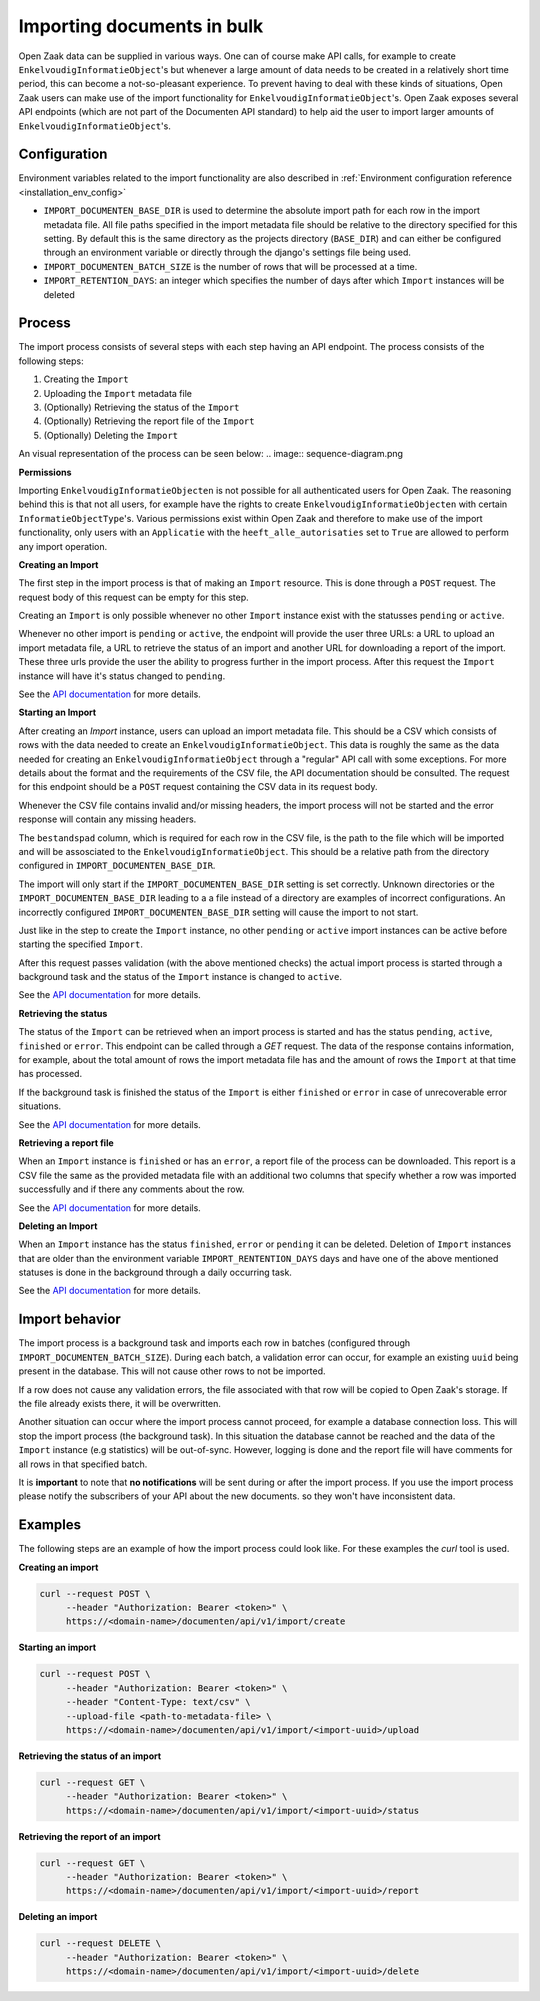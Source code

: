 .. _installation_reference_import:

===========================
Importing documents in bulk
===========================

Open Zaak data can be supplied in various ways. One can of course make API calls,
for example to create ``EnkelvoudigInformatieObject``'s but whenever a large amount
of data needs to be created in a relatively short time period, this can become
a not-so-pleasant experience. To prevent having to deal with these kinds of situations,
Open Zaak users can make use of the import functionality for ``EnkelvoudigInformatieObject``'s.
Open Zaak exposes several API endpoints (which are not part of the Documenten API standard)
to help aid the user to import larger amounts of ``EnkelvoudigInformatieObject``'s.

Configuration
--------------

Environment variables related to the import functionality are also described in :ref:`Environment configuration reference <installation_env_config>`

* ``IMPORT_DOCUMENTEN_BASE_DIR`` is used to determine the absolute import path for each
  row in the import metadata file. All file paths specified in the import metadata
  file should be relative to the directory specified for this setting.
  By default this is the same directory as the projects directory (``BASE_DIR``) and
  can either be configured through an environment variable or directly through the
  django's settings file being used.
* ``IMPORT_DOCUMENTEN_BATCH_SIZE`` is the number of rows that will be processed at a time.
* ``IMPORT_RETENTION_DAYS``: an integer which specifies the number of days after which ``Import`` instances will be deleted

Process
-------

The import process consists of several steps with each step having an API endpoint.
The process consists of the following steps:

1. Creating the ``Import``
2. Uploading the ``Import`` metadata file
3. (Optionally) Retrieving the status of the ``Import``
4. (Optionally) Retrieving the report file of the ``Import``
5. (Optionally) Deleting the ``Import``

An visual representation of the process can be seen below:
.. image:: sequence-diagram.png

**Permissions**

Importing ``EnkelvoudigInformatieObjecten`` is not possible for all authenticated users
for Open Zaak. The reasoning behind this is that not all users, for example have
the rights to create ``EnkelvoudigInformatieObjecten`` with certain
``InformatieObjectType``'s. Various permissions exist within Open Zaak and
therefore to make use of the import functionality, only users with an
``Applicatie`` with the ``heeft_alle_autorisaties`` set to ``True`` are allowed
to perform any import operation.

**Creating an Import**

The first step in the import process is that of making an ``Import`` resource.
This is done through a ``POST`` request. The request body of this request can be empty
for this step.

Creating an ``Import`` is only possible whenever no other ``Import`` instance exist
with the statusses ``pending`` or ``active``.

Whenever no other import is ``pending`` or ``active``, the endpoint will provide the user
three URLs: a URL to upload an import metadata file, a URL to retrieve the status
of an import and another URL for downloading a report of the import. These three
urls provide the user the ability to progress further in the import process.
After this request the ``Import`` instance will have it's status changed to
``pending``.

See the `API documentation`_ for more details.

**Starting an Import**

After creating an `Import` instance, users can upload an import metadata file. This
should be a CSV which consists of rows with the data needed to create an
``EnkelvoudigInformatieObject``. This data is roughly the same as the data needed
for creating an ``EnkelvoudigInformatieObject`` through a "regular" API call
with some exceptions. For more details about the format and the requirements of
the CSV file, the API documentation should be consulted. The request for this
endpoint should be a ``POST`` request containing the CSV data in its request body.

Whenever the CSV file contains invalid and/or missing headers, the import process will
not be started and the error response will contain any missing headers.

The ``bestandspad`` column, which is required for each row in the CSV file,
is the path to the file which will be imported and will be assosciated to the
``EnkelvoudigInformatieObject``. This should be a relative path from the directory
configured in ``IMPORT_DOCUMENTEN_BASE_DIR``.

The import will only start if the ``IMPORT_DOCUMENTEN_BASE_DIR`` setting is set
correctly. Unknown directories or the ``IMPORT_DOCUMENTEN_BASE_DIR`` leading to a
a file instead of a directory are examples of incorrect configurations. An
incorrectly configured ``IMPORT_DOCUMENTEN_BASE_DIR`` setting will cause the import
to not start.

Just like in the step to create the ``Import`` instance, no other ``pending`` or
``active`` import instances can be active before starting the specified ``Import``.

After this request passes validation (with the above mentioned checks) the
actual import process is started through a background task and the status of the
``Import`` instance is changed to ``active``.

See the `API documentation`_ for more details.

**Retrieving the status**

The status of the ``Import`` can be retrieved when an import process is started
and has the status ``pending``, ``active``, ``finished`` or ``error``. This endpoint
can be called through a `GET` request. The data of the response contains
information, for example, about the total amount of rows the import metadata file
has and the amount of rows the ``Import`` at that time has processed.

If the background task is finished the status of the ``Import`` is either ``finished``
or ``error`` in case of unrecoverable error situations.

See the `API documentation`_ for more details.

**Retrieving a report file**

When an ``Import`` instance is ``finished`` or has an ``error``, a report
file of the process can be downloaded. This report is a CSV file the same as
the provided metadata file with an additional two columns that specify whether
a row was imported successfully and if there any comments about the row.

See the `API documentation`_ for more details.

**Deleting an Import**

When an ``Import`` instance has the status ``finished``, ``error`` or ``pending``
it can be deleted. Deletion of ``Import`` instances that are older than the environment
variable ``IMPORT_RENTENTION_DAYS`` days and have one of the above mentioned
statuses is done in the background through a daily occurring task.

See the `API documentation`_ for more details.

Import behavior
----------------

The import process is a background task and imports each row in
batches (configured through ``IMPORT_DOCUMENTEN_BATCH_SIZE``). During each batch,
a validation error can occur, for example an existing ``uuid`` being present in the
database. This will not cause other rows to not be imported.

If a row does not cause any validation errors, the file associated with that
row will be copied to Open Zaak's storage. If the file already exists there,
it will be overwritten.

Another situation can occur where the import process cannot proceed, for example
a database connection loss. This will stop the import process
(the background task). In this situation the database cannot be reached and the
data of the ``Import`` instance (e.g statistics) will be out-of-sync. However, logging
is done and the report file will have comments for all rows in that
specified batch.

It is **important** to note that **no notifications** will be sent during or
after the import process. If you use the import process please notify the subscribers of your API about the new documents. so they won't have inconsistent data.

Examples
---------

The following steps are an example of how the import process could look like.
For these examples the `curl` tool is used.

**Creating an import**

.. code-block:: bash

    curl --request POST \
         --header "Authorization: Bearer <token>" \
         https://<domain-name>/documenten/api/v1/import/create


**Starting an import**

.. code-block:: bash

    curl --request POST \
         --header "Authorization: Bearer <token>" \
         --header "Content-Type: text/csv" \
         --upload-file <path-to-metadata-file> \
         https://<domain-name>/documenten/api/v1/import/<import-uuid>/upload


**Retrieving the status of an import**

.. code-block:: bash

    curl --request GET \
         --header "Authorization: Bearer <token>" \
         https://<domain-name>/documenten/api/v1/import/<import-uuid>/status


**Retrieving the report of an import**

.. code-block:: bash

    curl --request GET \
         --header "Authorization: Bearer <token>" \
         https://<domain-name>/documenten/api/v1/import/<import-uuid>/report


**Deleting an import**

.. code-block:: bash

    curl --request DELETE \
         --header "Authorization: Bearer <token>" \
         https://<domain-name>/documenten/api/v1/import/<import-uuid>/delete


.. _API documentation: https://redocly.github.io/redoc/?url=https://raw.githubusercontent.com/open-zaak/open-zaak/main/src/openzaak/components/documenten/openapi.yaml
